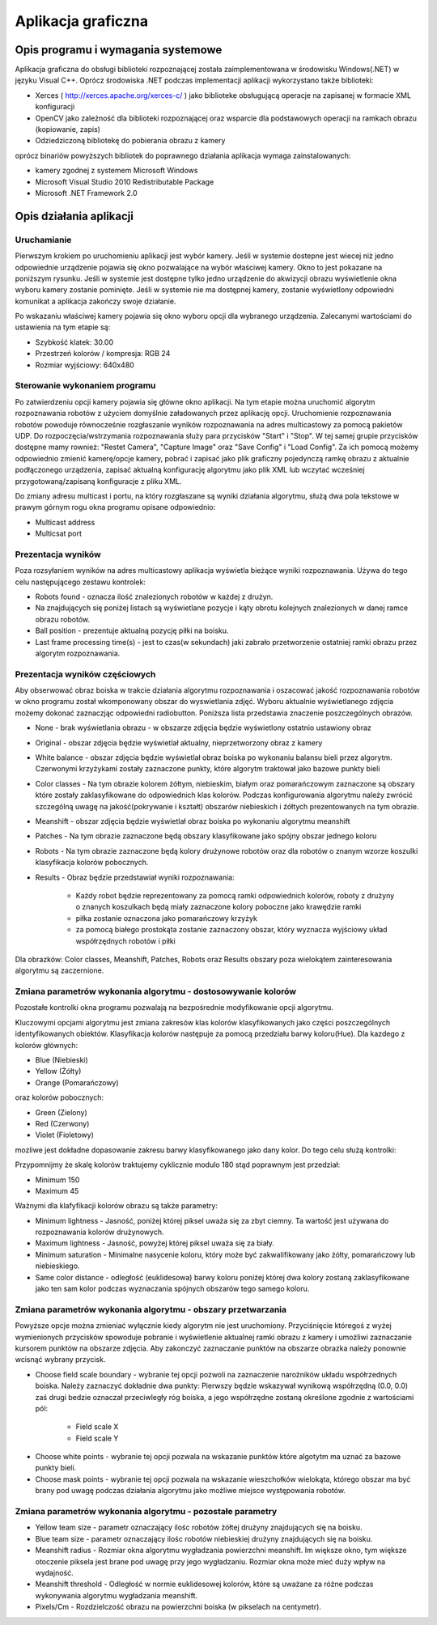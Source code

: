 .. highlight:: c

Aplikacja graficzna
-------------------

Opis programu i wymagania systemowe
***********************************

Aplikacja graficzna do obsługi biblioteki rozpoznającej została zaimplementowana w środowisku Windows(.NET) w języku Visual C++. Oprócz środowiska .NET podczas implementacji aplikacji wykorzystano także biblioteki:

* Xerces ( http://xerces.apache.org/xerces-c/ ) jako biblioteke obsługującą operacje na zapisanej w formacie XML konfiguracji
* OpenCV jako zależność dla biblioteki rozpoznającej oraz wsparcie dla podstawowych operacji na ramkach obrazu (kopiowanie, zapis)
* Odziedziczoną bibliotekę do pobierania obrazu z kamery

oprócz binariów powyższych bibliotek do poprawnego działania aplikacja wymaga zainstalowanych:

* kamery zgodnej z systemem Microsoft Windows
* Microsoft Visual Studio 2010 Redistributable Package
* Microsoft .NET Framework 2.0

Opis działania aplikacji
************************

Uruchamianie
^^^^^^^^^^^^

Pierwszym krokiem po uruchomieniu aplikacji jest wybór kamery. Jeśli w systemie dostepne jest wiecej niż jedno odpowiednie urządzenie pojawia się okno pozwalające na wybór właściwej kamery. Okno to jest pokazane na poniższym rysunku. Jeśli w systemie jest dostępne tylko jedno urządzenie do akwizycji obrazu wyświetlenie okna wyboru kamery zostanie pominięte. Jeśli w systemie nie ma dostępnej kamery, zostanie wyświetlony odpowiedni komunikat a aplikacja zakończy swoje działanie.

.. image:: /cameraChoice.png
    :align: center
    :width: 377pt
    :height: 201pt
    
Po wskazaniu właściwej kamery pojawia się okno wyboru opcji dla wybranego urządzenia. Zalecanymi wartościami do ustawienia na tym etapie są:

* Szybkość klatek: 30.00
* Przestrzeń kolorów / kompresja: RGB 24
* Rozmiar wyjściowy: 640x480

.. image:: /cameraOptions.png
    :align: center
    :width: 394pt
    :height: 302pt
    
Sterowanie wykonaniem programu
^^^^^^^^^^^^^^^^^^^^^^^^^^^^^^

.. image:: /aplicationWindow.png
    :align: center
    :width: 353pt
    :height: 211pt

Po zatwierdzeniu opcji kamery pojawia się główne okno aplikacji. Na tym etapie można uruchomić algorytm rozpoznawania robotów z użyciem domyślnie załadowanych przez aplikację opcji. Uruchomienie rozpoznawania robotów powoduje równocześnie rozgłaszanie wyników rozpoznawania na adres multicastowy za pomocą pakietów UDP. Do rozpoczęcia/wstrzymania rozpoznawania służy para przycisków "Start" i "Stop". W tej samej grupie przycisków dostępne mamy rownież: "Restet Camera", "Capture Image" oraz "Save Config" i "Load Config". Za ich pomocą możemy odpowiednio zmienić kamerę/opcje kamery, pobrać i zapisać jako plik graficzny pojedynczą ramkę obrazu z aktualnie podłączonego urządzenia, zapisać aktualną konfigurację algorytmu jako plik XML lub wczytać wcześniej przygotowaną/zapisaną konfiguracje z pliku XML.

.. image:: /controlButtons.png
    :align: center
    :width: 237pt
    :height: 52pt
    
Do zmiany adresu multicast i portu, na który rozgłaszane są wyniki działania algorytmu, służą dwa pola tekstowe w prawym górnym rogu okna programu opisane odpowiednio:

* Multicast address
* Multicsat port

Prezentacja wyników
^^^^^^^^^^^^^^^^^^^

Poza rozsyłaniem wyników na adres multicastowy aplikacja wyświetla bieżące wyniki rozpoznawania. Używa do tego celu następującego zestawu kontrolek:

.. image:: /resultsArea.png
    :width: 325pt
    :height: 273pt

* Robots found - oznacza ilość znalezionych robotów w każdej z drużyn.
* Na znajdujących się poniżej listach są wyświetlane pozycje i kąty obrotu kolejnych znalezionych w danej ramce obrazu robotów.
* Ball position - prezentuje aktualną pozycję piłki na boisku.
* Last frame processing time(s) - jest to czas(w sekundach) jaki zabrało przetworzenie ostatniej ramki obrazu przez algorytm rozpoznawania.

Prezentacja wyników częściowych
^^^^^^^^^^^^^^^^^^^^^^^^^^^^^^^

Aby obserwować obraz boiska w trakcie działania algorytmu rozpoznawania i oszacować jakość rozpoznawania robotów w okno programu został wkomponowany obszar do wyswietlania zdjęć. Wyboru aktualnie wyświetlanego zdjęcia możemy dokonać zaznaczjąc odpowiedni radiobutton. Poniższa lista przedstawia znaczenie poszczególnych obrazów.

.. image:: /radiobuttons.png
    :width: 89pt
    :height: 173pt

* None -  brak wyświetlania obrazu - w obszarze zdjęcia będzie wyświetlony ostatnio ustawiony obraz
* Original - obszar zdjęcia będzie wyświetlał aktualny, nieprzetworzony obraz z kamery
* White balance - obszar zdjęcia będzie wyświetlał obraz boiska po wykonaniu balansu bieli przez algorytm. Czerwonymi krzyżykami zostały zaznaczone punkty, które algorytm traktował jako bazowe punkty bieli
* Color classes - Na tym obrazie kolorem żółtym, niebieskim, białym oraz pomarańczowym zaznaczone są obszary które zostały zaklasyfikowane do odpowiednich klas kolorów. Podczas konfigurowania algorytmu należy zwrócić szczególną uwagę na jakość(pokrywanie i kształt) obszarów niebieskich i źółtych prezentowanych na tym obrazie.
* Meanshift - obszar zdjęcia będzie wyświetlał obraz boiska po wykonaniu algorytmu meanshift
* Patches - Na tym obrazie zaznaczone będą obszary klasyfikowane jako spójny obszar jednego koloru
* Robots - Na tym obrazie zaznaczone będą kolory drużynowe robotów oraz dla robotów o znanym wzorze koszulki klasyfikacja kolorów pobocznych.
* Results - Obraz będzie przedstawiał wyniki rozpoznawania:

    * Każdy robot będzie reprezentowany za pomocą ramki odpowiednich kolorów, roboty z drużyny o znanych koszulkach będą miały zaznaczone kolory poboczne jako krawędzie ramki
    * piłka zostanie oznaczona jako pomarańczowy krzyżyk
    * za pomocą białego prostokąta zostanie zaznaczony obszar, który wyznacza wyjściowy układ współrzędnych robotów i piłki
    
Dla obrazków: Color classes, Meanshift, Patches, Robots oraz Results obszary poza wielokątem zainteresowania algorytmu są zaczernione.

Zmiana parametrów wykonania algorytmu - dostosowywanie kolorów
^^^^^^^^^^^^^^^^^^^^^^^^^^^^^^^^^^^^^^^^^^^^^^^^^^^^^^^^^^^^^^

Pozostałe kontrolki okna programu pozwalają na bezpośrednie modyfikowanie opcji algorytmu.

Kluczowymi opcjami algorytmu jest zmiana zakresów klas kolorów klasyfikowanych jako części poszczególnych identyfikowanych obiektów. Klasyfikacja kolorów następuje za pomocą przedziału barwy koloru(Hue). Dla kazdego z kolorów głównych:

* Blue (Niebieski)
* Yellow (Żółty)
* Orange (Pomarańczowy)

oraz kolorów pobocznych:

* Green (Zielony)
* Red (Czerwony)
* Violet (Fioletowy)

mozliwe jest dokładne dopasowanie zakresu barwy klasyfikowanego jako dany kolor. Do tego celu służą kontrolki:

.. image:: /colors.png
    :align: center
    :width: 458pt
    :height: 192pt

Przypomnijmy że skalę kolorów traktujemy cyklicznie modulo 180 stąd poprawnym jest przedział:

* Minimum 150
* Maximum 45

Ważnymi dla klafyfikacji kolorów obrazu są także parametry:

.. image:: /otherControlsColors.png
    :width: 195pt
    :height: 126pt

* Minimum lightness - Jasność, poniżej której piksel uważa się za zbyt ciemny. Ta wartość jest używana do rozpoznawania kolorów drużynowych.
* Maximum lightness - Jasność, powyżej której piksel uważa się za biały.
* Minimum saturation - Minimalne nasycenie koloru, który może być zakwalifikowany jako żółty, pomarańczowy lub niebieskiego.
* Same color distance - odległość (euklidesowa) barwy koloru poniżej której dwa kolory zostaną zaklasyfikowane jako ten sam kolor podczas wyznaczania spójnych obszarów tego samego koloru.

Zmiana parametrów wykonania algorytmu - obszary przetwarzania
^^^^^^^^^^^^^^^^^^^^^^^^^^^^^^^^^^^^^^^^^^^^^^^^^^^^^^^^^^^^^

.. image:: /chooseButtons.png
    :align: center
    :width: 145pt
    :height: 86pt

Powyższe opcje można zmieniać wyłącznie kiedy algorytm nie jest uruchomiony. Przyciśnięcie któregoś z wyżej wymienionych przycisków spowoduje pobranie i wyświetlenie aktualnej ramki obrazu z kamery i umożliwi zaznaczanie kursorem punktów na obszarze zdjęcia. Aby zakonczyć zaznaczanie punktów na obszarze obrazka należy ponownie wcisnąć wybrany przycisk.

* Choose field scale boundary - wybranie tej opcji pozwoli na zaznaczenie narożników układu współrzednych boiska. Należy zaznaczyć dokładnie dwa punkty: Pierwszy będzie wskazywał wynikową współrzędną (0.0, 0.0) zaś drugi bedzie oznaczał przeciwległy róg boiska, a jego współrzędne zostaną określone zgodnie z wartościami pól:

	* Field scale X
	* Field scale Y
	
.. image:: /fieldScale.png
    :width: 194pt
    :height: 49pt
    
* Choose white points - wybranie tej opcji pozwala na wskazanie punktów które algotytm ma uznać za bazowe punkty bieli.
* Choose mask points - wybranie tej  opcji pozwala na wskazanie wieszchołków wielokąta, którego obszar ma być brany pod uwagę podczas działania algorytmu jako możliwe miejsce występowania robotów.

Zmiana parametrów wykonania algorytmu - pozostałe parametry
^^^^^^^^^^^^^^^^^^^^^^^^^^^^^^^^^^^^^^^^^^^^^^^^^^^^^^^^^^^

.. image:: /otherControlsMeanshift.png
    :width: 197pt
    :height: 126pt
    
* Yellow team size - parametr oznaczający ilośc robotów żółtej drużyny znajdujących się na boisku.
* Blue team size - parametr oznaczający ilośc robotów niebieskiej drużyny znajdujących się na boisku.
* Meanshift radius - Rozmiar okna algorytmu wygładzania powierzchni meanshift. Im większe okno, tym większe otoczenie piksela jest brane pod uwagę przy jego wygładzaniu. Rozmiar okna może mieć duży wpływ na wydajność.
* Meanshift threshold - Odległość w normie euklidesowej kolorów, które są uważane za różne podczas wykonywania algorytmu wygładzania meanshift.
* Pixels/Cm - Rozdzielczość obrazu na powierzchni boiska (w pikselach na centymetr).


